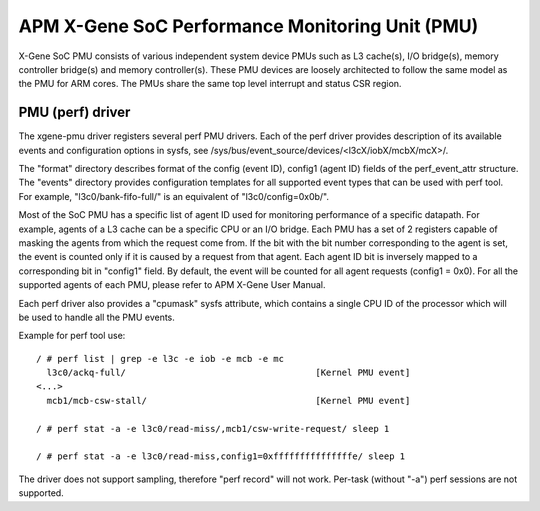 ================================================
APM X-Gene SoC Performance Monitoring Unit (PMU)
================================================

X-Gene SoC PMU consists of various independent system device PMUs such as
L3 cache(s), I/O bridge(s), memory controller bridge(s) and memory
controller(s). These PMU devices are loosely architected to follow the
same model as the PMU for ARM cores. The PMUs share the same top level
interrupt and status CSR region.

PMU (perf) driver
-----------------

The xgene-pmu driver registers several perf PMU drivers. Each of the perf
driver provides description of its available events and configuration options
in sysfs, see /sys/bus/event_source/devices/<l3cX/iobX/mcbX/mcX>/.

The "format" directory describes format of the config (event ID),
config1 (agent ID) fields of the perf_event_attr structure. The "events"
directory provides configuration templates for all supported event types that
can be used with perf tool. For example, "l3c0/bank-fifo-full/" is an
equivalent of "l3c0/config=0x0b/".

Most of the SoC PMU has a specific list of agent ID used for monitoring
performance of a specific datapath. For example, agents of a L3 cache can be
a specific CPU or an I/O bridge. Each PMU has a set of 2 registers capable of
masking the agents from which the request come from. If the bit with
the bit number corresponding to the agent is set, the event is counted only if
it is caused by a request from that agent. Each agent ID bit is inversely mapped
to a corresponding bit in "config1" field. By default, the event will be
counted for all agent requests (config1 = 0x0). For all the supported agents of
each PMU, please refer to APM X-Gene User Manual.

Each perf driver also provides a "cpumask" sysfs attribute, which contains a
single CPU ID of the processor which will be used to handle all the PMU events.

Example for perf tool use::

 / # perf list | grep -e l3c -e iob -e mcb -e mc
   l3c0/ackq-full/                                    [Kernel PMU event]
 <...>
   mcb1/mcb-csw-stall/                                [Kernel PMU event]

 / # perf stat -a -e l3c0/read-miss/,mcb1/csw-write-request/ sleep 1

 / # perf stat -a -e l3c0/read-miss,config1=0xfffffffffffffffe/ sleep 1

The driver does not support sampling, therefore "perf record" will
not work. Per-task (without "-a") perf sessions are not supported.
